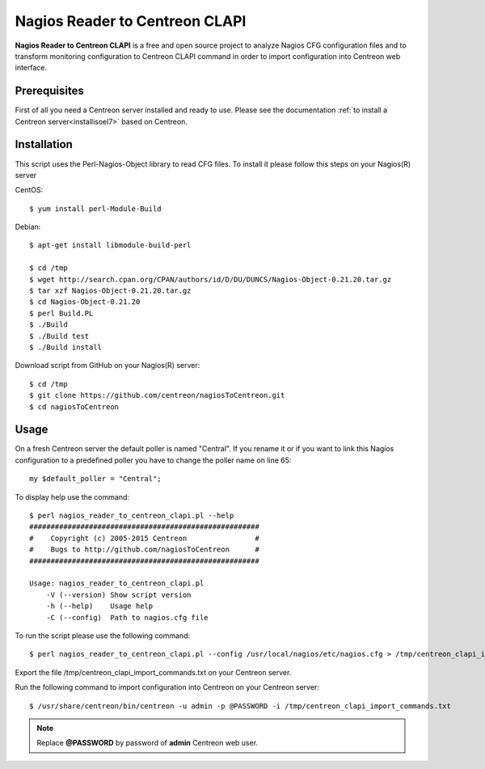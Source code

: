 ===============================
Nagios Reader to Centreon CLAPI
===============================

**Nagios Reader to Centreon CLAPI** is a free and open source project to analyze
Nagios CFG configuration files and to transform monitoring configuration to
Centreon CLAPI command in order to import configuration into Centreon web
interface.

Prerequisites
=============

First of all you need a Centreon server installed and ready to use. Please see the
documentation :ref:`to install a Centreon server<installisoel7>` based on Centreon.

Installation
============
This script uses the Perl-Nagios-Object library to read CFG files. To install
it please follow this steps on your Nagios(R) server

CentOS::

  $ yum install perl-Module-Build

Debian::

  $ apt-get install libmodule-build-perl

  $ cd /tmp
  $ wget http://search.cpan.org/CPAN/authors/id/D/DU/DUNCS/Nagios-Object-0.21.20.tar.gz
  $ tar xzf Nagios-Object-0.21.20.tar.gz
  $ cd Nagios-Object-0.21.20
  $ perl Build.PL
  $ ./Build
  $ ./Build test
  $ ./Build install

Download script from GitHub on your Nagios(R) server::

  $ cd /tmp
  $ git clone https://github.com/centreon/nagiosToCentreon.git
  $ cd nagiosToCentreon

Usage
=====

On a fresh Centreon server the default poller is named "Central". If you rename it
or if you want to link this Nagios configuration to a predefined poller you
have to change the poller name on line 65::

  my $default_poller = "Central";

To display help use the command::

  $ perl nagios_reader_to_centreon_clapi.pl --help
  ######################################################
  #    Copyright (c) 2005-2015 Centreon                #
  #    Bugs to http://github.com/nagiosToCentreon      #
  ######################################################

  Usage: nagios_reader_to_centreon_clapi.pl
      -V (--version) Show script version
      -h (--help)    Usage help
      -C (--config)  Path to nagios.cfg file

To run the script please use the following command::

  $ perl nagios_reader_to_centreon_clapi.pl --config /usr/local/nagios/etc/nagios.cfg > /tmp/centreon_clapi_import_commands.txt

Export the file /tmp/centreon_clapi_import_commands.txt on your Centreon server.

Run the following command to import configuration into Centreon on your Centreon server::

  $ /usr/share/centreon/bin/centreon -u admin -p @PASSWORD -i /tmp/centreon_clapi_import_commands.txt

.. note::
    Replace **@PASSWORD** by password of **admin** Centreon web user.
